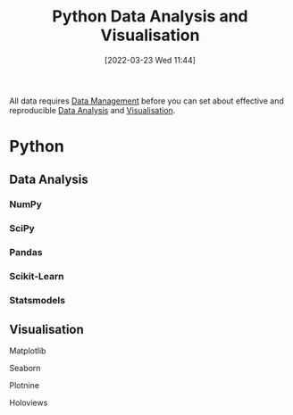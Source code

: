 :PROPERTIES:
:ID:       ec8e7ee9-0316-4de2-98c1-f775c20b0e35
:mtime:    20230330143114 20230103103314 20220323114739 20230103103314 20230103103308
:ctime:    20220323114739 20230103103308
:END:
#+TITLE: Python Data Analysis and Visualisation
#+DATE: [2022-03-23 Wed 11:44]
#+FILETAGS: :python:programming:statistics:

All data requires [[id:60748503-8e7d-42af-ab36-b67a8b3858d0][Data Management]] before you can set about effective and reproducible [[id:f7c491f4-c557-4a68-916a-4e883a15e8ac][Data Analysis]] and [[id:4dc223eb-96f0-4188-a4a0-c5f86e5d89ba][Visualisation]].

* Python
** Data Analysis
:PROPERTIES:
:ID:       f7c491f4-c557-4a68-916a-4e883a15e8ac
:mtime:    20230103103311 20220323114739 20230103103309
:ctime:    20220323114739
:END:
*** NumPy
:PROPERTIES:
:ID:       17a009b4-fb1a-4565-9aec-4e73b3797249
:mtime:    20220323114739 20230103103310
:ctime:    20220323114739
:END:
*** SciPy
:PROPERTIES:
:ID:       56d20ad7-c064-49bd-8ed7-eea6944d84c1
:mtime:    20230103103312 20220323114739
:ctime:    20220323114739
:END:
*** Pandas
:PROPERTIES:
:ID:       28963f75-6411-4e1b-b4d3-1d7e7510052c
:mtime:    20220323114739
:ctime:    20220323114739
:END:
*** Scikit-Learn
:PROPERTIES:
:ID:       fbd601a5-ef1a-415d-a701-ba03fb5218d6
:mtime:    20220323114739
:ctime:    20220323114739
:END:
*** Statsmodels
:PROPERTIES:
:ID:       880b87a3-9bfd-4bc7-9e67-a5ec5f5cde3a
:mtime:    20220323114739
:ctime:    20220323114739
:END:
** Visualisation
:PROPERTIES:
:ID:       4dc223eb-96f0-4188-a4a0-c5f86e5d89ba
:END:
**** Matplotlib
:PROPERTIES:
:ID:       43350ae9-bbef-487f-8661-1336974ffecd
:END:
**** Seaborn
:PROPERTIES:
:ID:       5f252cfd-fe8e-421f-9a51-958aed5da794
:END:
**** Plotnine
:PROPERTIES:
:ID:       1608b51b-a98e-4ffe-b157-c0ea959faeae
:mtime:    20230103103308 20220323114739
:ctime:    20220323114739
:END:
**** Holoviews
:PROPERTIES:
:ID:       a026ee5d-c965-4697-81e5-dc5153f6d8b3
:END:
